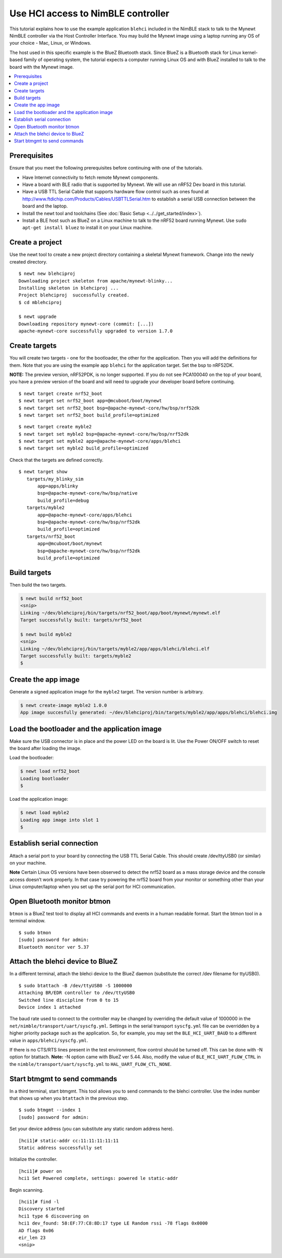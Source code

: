 Use HCI access to NimBLE controller
-----------------------------------

This tutorial explains how to use the example application ``blehci``
included in the NimBLE stack to talk to the Mynewt NimBLE controller via
the Host Controller Interface. You may build the Mynewt image using a
laptop running any OS of your choice - Mac, Linux, or Windows.

The host used in this specific example is the BlueZ Bluetooth stack.
Since BlueZ is a Bluetooth stack for Linux kernel-based family of
operating system, the tutorial expects a computer running Linux OS and
with BlueZ installed to talk to the board with the Mynewt image.

.. contents::
  :local:
  :depth: 2

Prerequisites
~~~~~~~~~~~~~

Ensure that you meet the following prerequisites before continuing with
one of the tutorials.

-  Have Internet connectivity to fetch remote Mynewt components.
-  Have a board with BLE radio that is supported by Mynewt. We will use
   an nRF52 Dev board in this tutorial.
-  Have a USB TTL Serial Cable that supports hardware flow control such
   as ones found at
   http://www.ftdichip.com/Products/Cables/USBTTLSerial.htm to establish
   a serial USB connection between the board and the laptop.
-  Install the newt tool and toolchains (See :doc:`Basic
   Setup <../../get_started/index>`).
-  Install a BLE host such as BlueZ on a Linux machine to talk to the
   nRF52 board running Mynewt. Use ``sudo apt-get install bluez`` to
   install it on your Linux machine.

Create a project
~~~~~~~~~~~~~~~~

Use the newt tool to create a new project directory containing a
skeletal Mynewt framework. Change into the newly created directory.

::
    
    $ newt new blehciproj 
    Downloading project skeleton from apache/mynewt-blinky...
    Installing skeleton in blehciproj ...
    Project blehciproj  successfully created.
    $ cd mblehciproj 

    $ newt upgrade
    Downloading repository mynewt-core (commit: [...])
    apache-mynewt-core successfully upgraded to version 1.7.0

Create targets
~~~~~~~~~~~~~~

You will create two targets - one for the bootloader, the other for the
application. Then you will add the definitions for them. Note that you
are using the example app ``blehci`` for the application target. Set the
bsp to nRF52DK.

**NOTE:** The preview version, nRF52PDK, is no longer supported. If you
do not see PCA100040 on the top of your board, you have a preview
version of the board and will need to upgrade your developer board
before continuing.

::
    
    $ newt target create nrf52_boot
    $ newt target set nrf52_boot app=@mcuboot/boot/mynewt
    $ newt target set nrf52_boot bsp=@apache-mynewt-core/hw/bsp/nrf52dk
    $ newt target set nrf52_boot build_profile=optimized

::
    
    $ newt target create myble2
    $ newt target set myble2 bsp=@apache-mynewt-core/hw/bsp/nrf52dk
    $ newt target set myble2 app=@apache-mynewt-core/apps/blehci
    $ newt target set myble2 build_profile=optimized

Check that the targets are defined correctly.

::
    
    $ newt target show
       targets/my_blinky_sim
           app=apps/blinky
           bsp=@apache-mynewt-core/hw/bsp/native
           build_profile=debug
       targets/myble2
           app=@apache-mynewt-core/apps/blehci
           bsp=@apache-mynewt-core/hw/bsp/nrf52dk
           build_profile=optimized
       targets/nrf52_boot
           app=@mcuboot/boot/mynewt
           bsp=@apache-mynewt-core/hw/bsp/nrf52dk
           build_profile=optimized

Build targets
~~~~~~~~~~~~~

Then build the two targets.

.. code-block:: console

    $ newt build nrf52_boot
    <snip>
    Linking ~/dev/blehciproj/bin/targets/nrf52_boot/app/boot/mynewt/mynewt.elf
    Target successfully built: targets/nrf52_boot

    $ newt build myble2
    <snip>
    Linking ~/dev/blehciproj/bin/targets/myble2/app/apps/blehci/blehci.elf
    Target successfully built: targets/myble2
    $

Create the app image
~~~~~~~~~~~~~~~~~~~~

Generate a signed application image for the ``myble2`` target. The
version number is arbitrary.

.. code-block:: console

    $ newt create-image myble2 1.0.0
    App image succesfully generated: ~/dev/blehciproj/bin/targets/myble2/app/apps/blehci/blehci.img

Load the bootloader and the application image
~~~~~~~~~~~~~~~~~~~~~~~~~~~~~~~~~~~~~~~~~~~~~

Make sure the USB connector is in place and the power LED on the board
is lit. Use the Power ON/OFF switch to reset the board after loading the
image.

Load the bootloader:

.. code-block:: console

    $ newt load nrf52_boot
    Loading bootloader
    $

Load the application image:

.. code-block:: console

    $ newt load myble2
    Loading app image into slot 1
    $

Establish serial connection
~~~~~~~~~~~~~~~~~~~~~~~~~~~

Attach a serial port to your board by connecting the USB TTL Serial
Cable. This should create /dev/ttyUSB0 (or similar) on your machine.

**Note** Certain Linux OS versions have been observed to detect the
nrf52 board as a mass storage device and the console access doesn’t work
properly. In that case try powering the nrf52 board from your monitor or
something other than your Linux computer/laptop when you set up the
serial port for HCI communication.

Open Bluetooth monitor btmon
~~~~~~~~~~~~~~~~~~~~~~~~~~~~

``btmon`` is a BlueZ test tool to display all HCI commands and events in
a human readable format. Start the btmon tool in a terminal window.

::
    
    $ sudo btmon
    [sudo] password for admin: 
    Bluetooth monitor ver 5.37

Attach the blehci device to BlueZ
~~~~~~~~~~~~~~~~~~~~~~~~~~~~~~~~~

In a different terminal, attach the blehci device to the BlueZ daemon
(substitute the correct /dev filename for ttyUSB0).

::
    
    $ sudo btattach -B /dev/ttyUSB0 -S 1000000
    Attaching BR/EDR controller to /dev/ttyUSB0
    Switched line discipline from 0 to 15
    Device index 1 attached

The baud rate used to connect to the controller may be changed by
overriding the default value of 1000000 in the
``net/nimble/transport/uart/syscfg.yml``. Settings in the serial
transport ``syscfg.yml`` file can be overridden by a higher priority
package such as the application. So, for example, you may set the
``BLE_HCI_UART_BAUD`` to a different value in
``apps/blehci/syscfg.yml``.

If there is no CTS/RTS lines present in the test environment, flow
control should be turned off. This can be done with -N option for
btattach. **Note:** -N option came with BlueZ ver 5.44. 
Also, modify the value of ``BLE_HCI_UART_FLOW_CTRL`` in the 
``nimble/transport/uart/syscfg.yml`` to ``HAL_UART_FLOW_CTL_NONE``.

Start btmgmt to send commands
~~~~~~~~~~~~~~~~~~~~~~~~~~~~~

In a third terminal, start btmgmt. This tool allows you to send commands
to the blehci controller. Use the index number that shows up when you
``btattach`` in the previous step.

::
    
    $ sudo btmgmt --index 1
    [sudo] password for admin: 

Set your device address (you can substitute any static random address
here).

::
    
    [hci1]# static-addr cc:11:11:11:11:11
    Static address successfully set

Initialize the controller.

::

    [hci1]# power on
    hci1 Set Powered complete, settings: powered le static-addr 

Begin scanning.

::

    [hci1]# find -l
    Discovery started
    hci1 type 6 discovering on
    hci1 dev_found: 58:EF:77:C8:8D:17 type LE Random rssi -78 flags 0x0000 
    AD flags 0x06 
    eir_len 23
    <snip>
